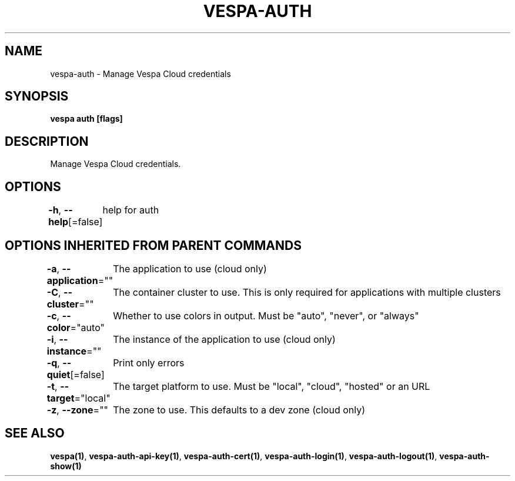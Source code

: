 .nh
.TH "VESPA-AUTH" "1" "Dec 2024" "" ""

.SH NAME
.PP
vespa-auth - Manage Vespa Cloud credentials


.SH SYNOPSIS
.PP
\fBvespa auth [flags]\fP


.SH DESCRIPTION
.PP
Manage Vespa Cloud credentials.


.SH OPTIONS
.PP
\fB-h\fP, \fB--help\fP[=false]
	help for auth


.SH OPTIONS INHERITED FROM PARENT COMMANDS
.PP
\fB-a\fP, \fB--application\fP=""
	The application to use (cloud only)

.PP
\fB-C\fP, \fB--cluster\fP=""
	The container cluster to use. This is only required for applications with multiple clusters

.PP
\fB-c\fP, \fB--color\fP="auto"
	Whether to use colors in output. Must be "auto", "never", or "always"

.PP
\fB-i\fP, \fB--instance\fP=""
	The instance of the application to use (cloud only)

.PP
\fB-q\fP, \fB--quiet\fP[=false]
	Print only errors

.PP
\fB-t\fP, \fB--target\fP="local"
	The target platform to use. Must be "local", "cloud", "hosted" or an URL

.PP
\fB-z\fP, \fB--zone\fP=""
	The zone to use. This defaults to a dev zone (cloud only)


.SH SEE ALSO
.PP
\fBvespa(1)\fP, \fBvespa-auth-api-key(1)\fP, \fBvespa-auth-cert(1)\fP, \fBvespa-auth-login(1)\fP, \fBvespa-auth-logout(1)\fP, \fBvespa-auth-show(1)\fP
